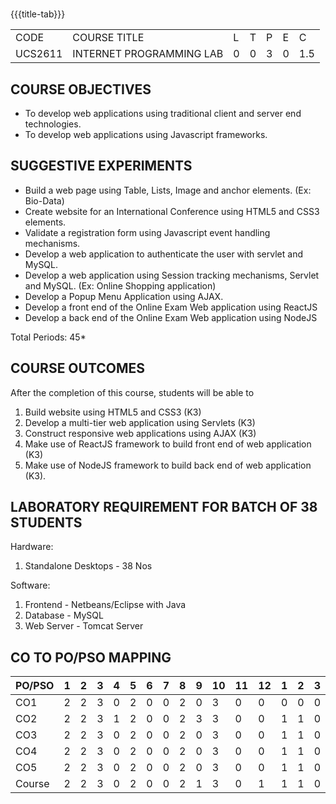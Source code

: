 *  
:properties:
:author: Dr. B. Prabavathy and Dr. V. S. Felix Enigo
:start: 17-03-2021
:end:


#+startup: showall
{{{title-tab}}}
| CODE    | COURSE TITLE             | L | T | P | E |   C |
| UCS2611 | INTERNET PROGRAMMING LAB | 0 | 0 | 3 | 0 | 1.5 |

** R2021 CHANGES :noexport:
1. Experiments related to JSP, PHP, XML and web services were removed
   when compared to AU-R2017 as they were removed in the theory
2. CO2 has been changed - the word Teams is removed, K-level is changed
3. Application for ReactJS and NodeJS was split into 2 programs

** COURSE OBJECTIVES
- To develop web applications using traditional client and server end technologies.
- To develop web applications using Javascript frameworks.

** SUGGESTIVE EXPERIMENTS
- Build a web page using Table, Lists, Image and anchor elements. (Ex: Bio-Data)
- Create website for an International Conference using HTML5 and CSS3 elements.
- Validate a registration form using Javascript event handling mechanisms.
- Develop a web application to authenticate the user with servlet and MySQL.
- Develop a web application using Session tracking mechanisms, Servlet and MySQL. (Ex: Online Shopping application)
- Develop a Popup Menu Application using AJAX. 
- Develop a front end of the  Online Exam Web application using ReactJS
- Develop a back end of the  Online Exam Web application using NodeJS
\hfill *Total Periods: 45*
#+BEGIN_COMMENT
   27th March 2021
  Compared to previous syllabus, 1 program on session has been removed
  Program on javascript framework has been divided into 2 parts: one with ReactJS and the other with NodeJS
#+END_COMMENT
** COURSE OUTCOMES
After the completion of this course, students will be able to 
1. Build website using HTML5 and CSS3 (K3)
2. Develop a multi-tier web application using Servlets (K3)
3. Construct responsive web applications using AJAX (K3)
4. Make use of ReactJS framework to build front end of web application (K3)
5. Make use of NodeJS framework to build back end of web application (K3).

** LABORATORY REQUIREMENT FOR BATCH OF 38 STUDENTS
Hardware:
1. Standalone Desktops - 38 Nos

Software:
1. Frontend - Netbeans/Eclipse with Java
2. Database - MySQL 
3. Web Server - Tomcat Server

** CO TO PO/PSO MAPPING

| PO/PSO | 1 | 2 | 3 | 4 | 5 | 6 | 7 | 8 | 9 | 10 | 11 | 12 | 1 | 2 | 3 |
|--------+---+---+---+---+---+---+---+---+---+----+----+----+---+---+---|
| CO1    | 2 | 2 | 3 | 0 | 2 | 0 | 0 | 2 | 0 |  3 |  0 |  0 | 0 | 0 | 0 |
| CO2    | 2 | 2 | 3 | 1 | 2 | 0 | 0 | 2 | 3 |  3 |  0 |  0 | 1 | 1 | 0 |
| CO3    | 2 | 2 | 3 | 0 | 2 | 0 | 0 | 2 | 0 |  3 |  0 |  0 | 1 | 1 | 0 |
| CO4    | 2 | 2 | 3 | 0 | 2 | 0 | 0 | 2 | 0 |  3 |  0 |  0 | 1 | 1 | 0 |
| CO5    | 2 | 2 | 3 | 0 | 2 | 0 | 0 | 2 | 0 |  3 |  0 |  0 | 1 | 1 | 0 |
|--------+---+---+---+---+---+---+---+---+---+----+----+----+---+---+---|
| Course | 2 | 2 | 3 | 0 | 2 | 0 | 0 | 2 | 1 |  3 |  0 |  1 | 1 | 1 | 0 |

# | Score          |    | 10 | 10 | 15 | 0 | 10 | 0 | 0 | 10 | 3 | 15 |  0 |  3 | 4 | 4 | 0 |
